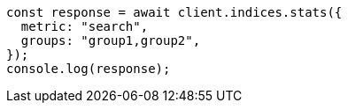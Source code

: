 // This file is autogenerated, DO NOT EDIT
// Use `node scripts/generate-docs-examples.js` to generate the docs examples

[source, js]
----
const response = await client.indices.stats({
  metric: "search",
  groups: "group1,group2",
});
console.log(response);
----
